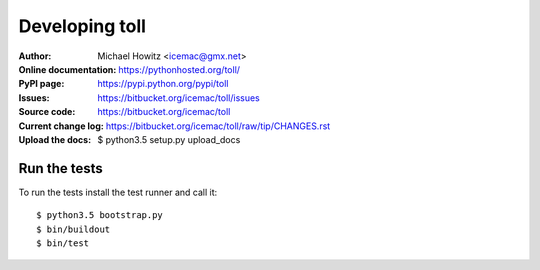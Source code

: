 ===============
Developing toll
===============

:Author:
    Michael Howitz <icemac@gmx.net>

:Online documentation:
    https://pythonhosted.org/toll/

:PyPI page:
    https://pypi.python.org/pypi/toll

:Issues:
    https://bitbucket.org/icemac/toll/issues

:Source code:
    https://bitbucket.org/icemac/toll

:Current change log:
    https://bitbucket.org/icemac/toll/raw/tip/CHANGES.rst

:Upload the docs:
    $ python3.5 setup.py upload_docs


Run the tests
=============

To run the tests install the test runner and call it::

    $ python3.5 bootstrap.py
    $ bin/buildout
    $ bin/test
